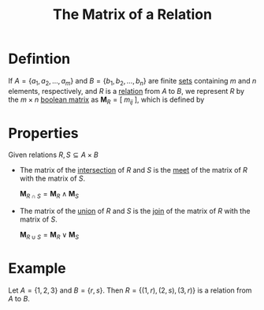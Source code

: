 :PROPERTIES:
:ID:       188f8b5d-ab65-4151-817f-ea1dd58a5545
:END:
#+title: The Matrix of a Relation
#+filetags: relations_and_digraphs

* Defintion
If \(A = \{a_1, a_2, \ldots, a_m\}\) and \(B = \{b_1,b_2,\ldots,b_n\}\) are finite [[id:56ae2cf4-a426-46fd-82eb-9acb3c8512ba][sets]] containing \(m\) and \(n\) elements, respectively, and \(R\) is a [[id:72a5316f-9b83-4c20-aa2e-42ffe2813cfb][relation]] from \(A\) to \(B\), we represent \(R\) by the \(m\times n\) [[id:27984177-d920-45da-acd2-362148b0e660][boolean matrix]] as \(\mathbf{M}_{R} = [ \; m_{ij} \; ]\), which is defined by
\begin{equation*}
m_{ij} =
\begin{cases}
1 \quad \text{if } (a_i,b_j)\in R \\
0 \quad \text{if } (a_i,b_j)\not\in R
\end{cases}
\end{equation*}

* Properties
Given relations \(R,S\subseteq A \times B\)
- The matrix of the [[id:196514bf-395b-4147-b6a6-917aeb283776][intersection]] of \(R\) and \(S\) is the [[id:8112c919-97b7-4325-b9f3-32f303437286][meet]] of the matrix of \(R\) with the matrix of \(S\).

  \(\mathbf{M}_{R\cap S} = \mathbf{M}_R \land \mathbf{M}_S\)

- The matrix of the [[id:d209d5ef-ceb6-4801-8488-40d19377bb64][union]] of \(R\) and \(S\) is the [[id:0d2844c1-3cc9-4de8-ab4d-13fbe622963e][join]] of the matrix of \(R\) with the matrix of \(S\).

  \(\mathbf{M}_{R\cup S} = \mathbf{M}_R \lor \mathbf{M}_S\)

* Example
Let \( A = \{1, 2, 3\} \) and \( B = \{r, s\} \). Then \( R = \{(1, r), (2, s), (3, r)\} \) is a relation from \(A\) to \( B \).
\begin{equation*}
\mathbf{M}_{R} =
\begin{bmatrix}
1 & 0 \\
0 & 1 \\
1 & 0
\end{bmatrix}
\end{equation*}
